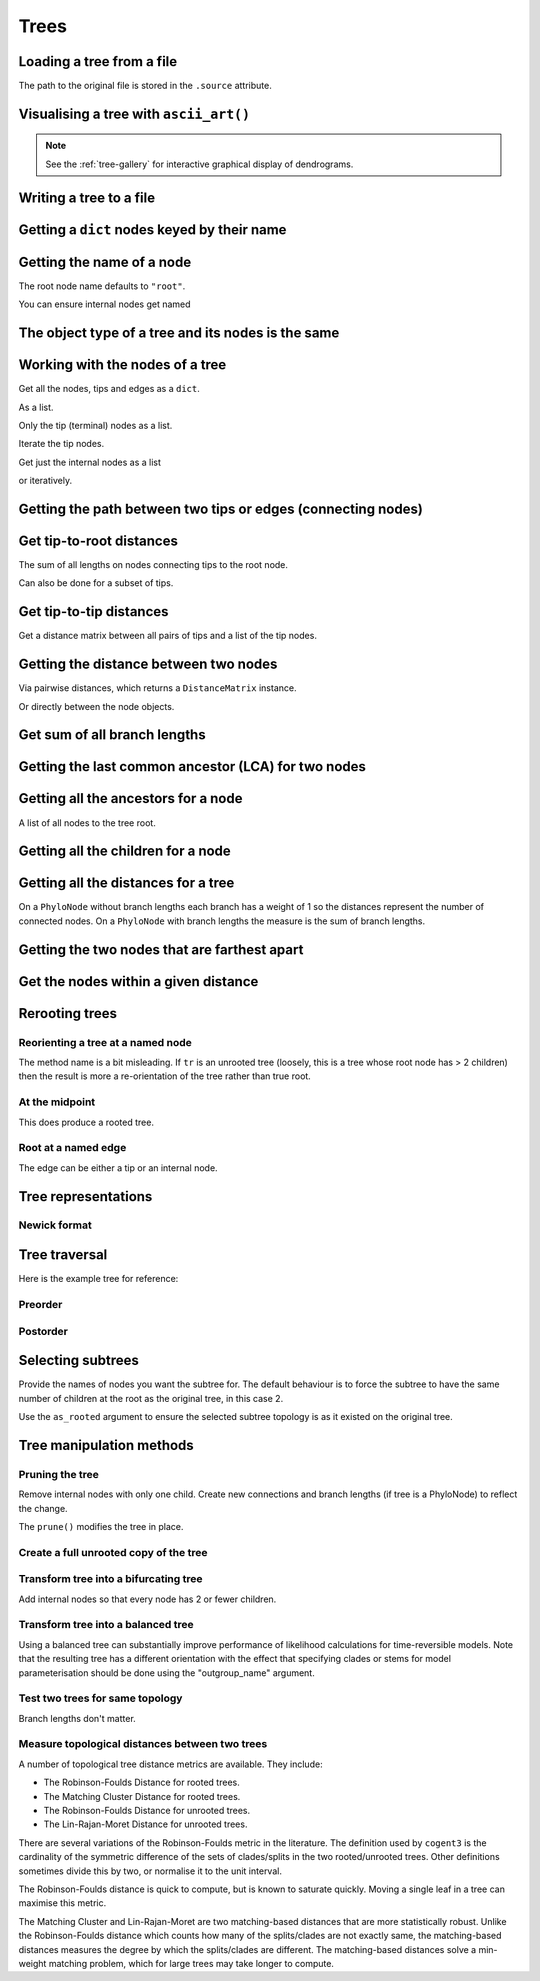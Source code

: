 .. jupyter-execute::
    :hide-code:

    import set_working_directory

Trees
-----

.. authors, Gavin Huttley, Tom Elliott

Loading a tree from a file
^^^^^^^^^^^^^^^^^^^^^^^^^^

.. jupyter-execute::

    from cogent3 import load_tree

    tr = load_tree("data/test.tree")
    print(tr)

The path to the original file is stored in the ``.source`` attribute.

.. jupyter-execute::

    tr.source

Visualising a tree with ``ascii_art()``
^^^^^^^^^^^^^^^^^^^^^^^^^^^^^^^^^^^^^^^

.. jupyter-execute::

    from cogent3 import load_tree

    tr = load_tree("data/test.tree")
    print(tr.ascii_art())

.. note:: See the :ref:`tree-gallery` for interactive graphical display of dendrograms.

Writing a tree to a file
^^^^^^^^^^^^^^^^^^^^^^^^

.. jupyter-execute::

    from cogent3 import load_tree

    tr = load_tree("data/test.tree")
    tr.write("data/temp.tree")

Getting a ``dict`` nodes keyed by their name
^^^^^^^^^^^^^^^^^^^^^^^^^^^^^^^^^^^^^^^^^^^^

.. jupyter-execute::

    from cogent3 import load_tree

    tr = load_tree("data/test.tree")
    names_nodes = tr.get_nodes_dict()
    names_nodes["Human"]

Getting the name of a node
^^^^^^^^^^^^^^^^^^^^^^^^^^

The root node name defaults to ``"root"``.

.. jupyter-execute::

    from cogent3 import load_tree

    tr = load_tree("data/test.tree")
    tr.name

.. jupyter-execute::

    hu = tr.get_node_matching_name("Human")
    hu.name

You can ensure internal nodes get named

.. jupyter-execute::

    tr.name_unnamed_nodes()

The object type of a tree and its nodes is the same
^^^^^^^^^^^^^^^^^^^^^^^^^^^^^^^^^^^^^^^^^^^^^^^^^^^

.. jupyter-execute::

    from cogent3 import load_tree

    tr = load_tree("data/test.tree")
    type(tr)

.. jupyter-execute::

    nodes = tr.get_nodes_dict()
    hu = tr.get_node_matching_name("Human")
    type(hu)

Working with the nodes of a tree
^^^^^^^^^^^^^^^^^^^^^^^^^^^^^^^^

Get all the nodes, tips and edges as a ``dict``.

.. jupyter-execute::

    from cogent3 import load_tree

    tr = load_tree("data/test.tree")
    nodes = tr.get_nodes_dict()
    for n in nodes.items():
        print(n)

As a list.

.. jupyter-execute::

    nodes = tr.get_edge_vector()

Only the tip (terminal) nodes as a list.

.. jupyter-execute::

    tips = tr.tips()

Iterate the tip nodes.

.. jupyter-execute::

    for n in tr.iter_tips():
        print(n.name)

Get just the internal nodes as a list

.. jupyter-execute::

    non_tips = tr.nontips()

or iteratively.

.. jupyter-execute::

    for n in tr.iter_nontips():
        print(n.name)

Getting the path between two tips or edges (connecting nodes)
^^^^^^^^^^^^^^^^^^^^^^^^^^^^^^^^^^^^^^^^^^^^^^^^^^^^^^^^^^^^^

.. jupyter-execute::

    from cogent3 import load_tree

    tr = load_tree("data/test.tree")
    edges = tr.get_connecting_edges("edge.1", "Human")
    for edge in edges:
        print(edge.name)

Get tip-to-root distances
^^^^^^^^^^^^^^^^^^^^^^^^^

The sum of all lengths on nodes connecting tips to the root node.

.. jupyter-execute::

    from cogent3 import make_tree

    tr = make_tree("(B:3,(C:2,D:4):5);")
    tr.tip_to_root_distances()

Can also be done for a subset of tips.

.. jupyter-execute::

    tr.tip_to_root_distances(names=["B", "D"])

Get tip-to-tip distances
^^^^^^^^^^^^^^^^^^^^^^^^

Get a distance matrix between all pairs of tips
and a list of the tip nodes.

.. jupyter-execute::

    from cogent3 import make_tree

    tr = make_tree("(B:3,(C:2,D:4)F:5)G;")
    dmat = tr.tip_to_tip_distances()
    dmat

Getting the distance between two nodes
^^^^^^^^^^^^^^^^^^^^^^^^^^^^^^^^^^^^^^

Via pairwise distances, which returns a ``DistanceMatrix`` instance.

.. jupyter-execute::

    from cogent3 import load_tree

    tr = load_tree("data/test.tree")
    dists = tr.tip_to_tip_distances(names=["Human", "Mouse"])
    dists

Or directly between the node objects.

.. jupyter-execute::

    tr = load_tree("data/test.tree")
    nodes = tr.get_nodes_dict()
    hu = nodes["Human"]
    mu = nodes["Mouse"]
    hu.distance(mu)

Get sum of all branch lengths
^^^^^^^^^^^^^^^^^^^^^^^^^^^^^

.. jupyter-execute::

    from cogent3 import make_tree

    tr = make_tree("(B:3,(C:2,D:4)F:5)G;")
    tr.total_length()

Getting the last common ancestor (LCA) for two nodes
^^^^^^^^^^^^^^^^^^^^^^^^^^^^^^^^^^^^^^^^^^^^^^^^^^^^

.. jupyter-execute::

    from cogent3 import load_tree

    tr = load_tree("data/test.tree")
    nodes = tr.get_nodes_dict()
    hu = nodes["Human"]
    mu = nodes["Mouse"]
    lca = hu.last_common_ancestor(mu)
    lca.name, lca

Getting all the ancestors for a node
^^^^^^^^^^^^^^^^^^^^^^^^^^^^^^^^^^^^

A list of all nodes to the tree root.

.. jupyter-execute::

    from cogent3 import load_tree

    tr = load_tree("data/test.tree")
    hu = tr.get_node_matching_name("Human")
    for a in hu.ancestors():
        print(a.name)

Getting all the children for a node
^^^^^^^^^^^^^^^^^^^^^^^^^^^^^^^^^^^

.. jupyter-execute::

    from cogent3 import load_tree

    tr = load_tree("data/test.tree")
    node = tr.get_node_matching_name("edge.1")
    children = list(node.iter_tips()) + list(node.iter_nontips())
    for child in children:
        print(child.name)

Getting all the distances for a tree
^^^^^^^^^^^^^^^^^^^^^^^^^^^^^^^^^^^^

On a ``PhyloNode`` without branch lengths each branch has a weight of 1 so the distances represent the number of connected nodes. On a ``PhyloNode`` with branch lengths the measure is the sum of branch lengths.

.. jupyter-execute::

    from cogent3 import load_tree

    tr = load_tree("data/test.tree")
    dists = tr.tip_to_tip_distances()
    dists

Getting the two nodes that are farthest apart
^^^^^^^^^^^^^^^^^^^^^^^^^^^^^^^^^^^^^^^^^^^^^

.. jupyter-execute::

    from cogent3 import load_tree

    tr = load_tree("data/test.tree")
    tr.max_tip_tip_distance()

Get the nodes within a given distance
^^^^^^^^^^^^^^^^^^^^^^^^^^^^^^^^^^^^^

.. jupyter-execute::

    from cogent3 import load_tree

    tr = load_tree("data/test.tree")
    hu = tr.get_node_matching_name("Human")
    tips = hu.tips_within_distance(0.2)
    for t in tips:
        print(t)

Rerooting trees
^^^^^^^^^^^^^^^

Reorienting a tree at a named node
""""""""""""""""""""""""""""""""""

The method name is a bit misleading. If ``tr`` is an unrooted tree (loosely, this is a tree whose root node has > 2 children) then the result is more a re-orientation of the tree rather than true root.

.. jupyter-execute::

    from cogent3 import load_tree

    tr = load_tree("data/test.tree")
    print(tr.rooted_at("edge.0").ascii_art())

At the midpoint
"""""""""""""""

This does produce a rooted tree.

.. jupyter-execute::

    from cogent3 import load_tree

    tr = load_tree("data/test.tree")
    print(tr.root_at_midpoint().ascii_art())

Root at a named edge
""""""""""""""""""""

The edge can be either a tip or an internal node.

.. jupyter-execute::

    from cogent3 import load_tree

    tr = load_tree("data/test.tree")
    print(tr.ascii_art())

.. jupyter-execute::

    print(tr.rooted("Mouse").ascii_art())

Tree representations
^^^^^^^^^^^^^^^^^^^^

Newick format
"""""""""""""

.. jupyter-execute::

    from cogent3 import load_tree

    tr = load_tree("data/test.tree")
    tr.get_newick()

.. jupyter-execute::

    tr.get_newick(with_distances=True)

.. jupyter-execute::

    tr.get_newick(with_distances=True, with_node_names=True)

Tree traversal
^^^^^^^^^^^^^^

Here is the example tree for reference:

.. jupyter-execute::

    from cogent3 import load_tree

    tr = load_tree("data/test.tree")
    print(tr.ascii_art())

Preorder
""""""""

.. jupyter-execute::

    from cogent3 import load_tree

    tr = load_tree("data/test.tree")
    for t in tr.preorder():
        print(t.get_newick())

Postorder
"""""""""

.. jupyter-execute::

    from cogent3 import load_tree

    tr = load_tree("data/test.tree")
    for t in tr.postorder():
        print(t.get_newick())

Selecting subtrees
^^^^^^^^^^^^^^^^^^

.. jupyter-execute::

    from cogent3 import make_tree

    tr = make_tree("((a,b),((c,d),(e,f),(g,h)));")
    print(tr.ascii_art(show_internal=False))

Provide the names of nodes you want the subtree for. The  default behaviour is to force the subtree to have the same number of children at the root as the original tree, in this case 2.

.. jupyter-execute::

    subtree = tr.get_sub_tree(["c", "e", "g"])
    print(subtree.ascii_art(show_internal=False))

Use the ``as_rooted`` argument to ensure the selected subtree topology is as it existed on the original tree.

.. jupyter-execute::

    subtree = tr.get_sub_tree(["c", "e", "g"], as_rooted=True)
    print(subtree.ascii_art(show_internal=False))

..
    We do some file clean up

.. jupyter-execute::
    :hide-code:

    from cogent3.util.io import remove_files

    remove_files(["data/temp.tree", "data/temp.pdf"], error_on_missing=False)

Tree manipulation methods
^^^^^^^^^^^^^^^^^^^^^^^^^

Pruning the tree
""""""""""""""""

Remove internal nodes with only one child. Create new connections
and branch lengths (if tree is a PhyloNode) to reflect the change.

.. jupyter-execute::

    from cogent3 import make_tree

    simple_tree = make_tree("(B:0.2,(D:0.4)E:0.5);")
    print(simple_tree.ascii_art())

The ``prune()`` modifies the tree in place.

.. jupyter-execute::

    simple_tree.prune()
    print(simple_tree.ascii_art())

Create a full unrooted copy of the tree
"""""""""""""""""""""""""""""""""""""""

.. jupyter-execute::

    from cogent3 import load_tree

    tr1 = load_tree("data/test.tree")
    print(tr1.get_newick())

.. jupyter-execute::

    tr2 = tr1.unrooted_deepcopy()
    print(tr2.get_newick())

Transform tree into a bifurcating tree
""""""""""""""""""""""""""""""""""""""

Add internal nodes so that every node has 2 or fewer children.

.. jupyter-execute::

    from cogent3 import make_tree

    tree_string = "(B:0.2,H:0.2,(C:0.3,D:0.4,E:0.1)F:0.5)G;"
    tr = make_tree(tree_string)
    print(tr.ascii_art())

.. jupyter-execute::

    print(tr.bifurcating().ascii_art())

Transform tree into a balanced tree
"""""""""""""""""""""""""""""""""""

Using a balanced tree can substantially improve performance of
likelihood calculations for time-reversible models. Note that
the resulting tree has a different orientation with the effect
that specifying clades or stems for model parameterisation
should be done using the "outgroup_name" argument.

.. jupyter-execute::

    from cogent3 import load_tree

    tr = load_tree("data/test.tree")
    print(tr.ascii_art())

.. jupyter-execute::

    print(tr.balanced().ascii_art())

Test two trees for same topology
""""""""""""""""""""""""""""""""

Branch lengths don't matter.

.. jupyter-execute::

    from cogent3 import make_tree

    tr1 = make_tree("(B:0.2,(C:0.2,D:0.2)F:0.2)G;")
    tr2 = make_tree("((C:0.1,D:0.1)F:0.1,B:0.1)G;")
    tr1.same_topology(tr2)

Measure topological distances between two trees
"""""""""""""""""""""""""""""""""""""""""""""""

A number of topological tree distance metrics are available. They include:

* The Robinson-Foulds Distance for rooted trees.
* The Matching Cluster Distance for rooted trees.
* The Robinson-Foulds Distance for unrooted trees.
* The Lin-Rajan-Moret Distance for unrooted trees.

There are several variations of the Robinson-Foulds metric in the literature. The definition used by ``cogent3`` is the
cardinality of the symmetric difference of the sets of clades/splits in the two rooted/unrooted trees. Other definitions sometimes
divide this by two, or normalise it to the unit interval. 

The Robinson-Foulds distance is quick to compute, but is known to saturate quickly. Moving a single leaf in a tree can maximise this metric.

The Matching Cluster and Lin-Rajan-Moret are two matching-based distances that are more statistically robust. 
Unlike the Robinson-Foulds distance which counts how many of the splits/clades are not exactly same, the matching-based distances
measures the degree by which the splits/clades are different. The matching-based distances solve a min-weight matching problem,
which for large trees may take longer to compute.

.. jupyter-execute::

    # Distance metrics for rooted trees
    from cogent3 import make_tree

    tr1 = make_tree(treestring="(a,(b,(c,(d,e))));")
    tr2 = make_tree(treestring="(e,(d,(c,(b,a))));")
    
    mc_distance = tr1.tree_distance(tr2, method="matching_cluster") # or method="mc" or method="matching"
    rooted_rf_distance = tr1.tree_distance(tr2, method="rooted_robinson_foulds") # or method="rrf" or method="rf"

    print("Matching Cluster Distance:", mc_distance)
    print("Rooted Robinson Foulds Distance:", rooted_rf_distance)

.. jupyter-execute::

    # Distance metrics for unrooted trees
    from cogent3 import make_tree
    
    tr1 = make_tree(treestring="(a,b,(c,(d,e)));")
    tr2 = make_tree(treestring="((a,c),(b,d),e);")
    
    lrm_distance = tr1.tree_distance(tr2, method="lin_rajan_moret") # or method="lrm" or method="matching"
    unrooted_rf_distance = tr1.tree_distance(tr2, method="unrooted_robinson_foulds") # or method="urf" or method="rf"
    
    print("Lin-Rajan-Moret Distance:", lrm_distance)
    print("Unrooted Robinson Foulds Distance:", unrooted_rf_distance)
